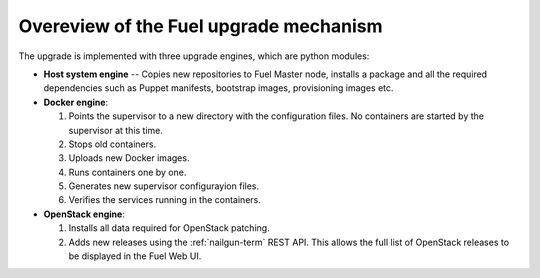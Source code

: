 
.. _upgrade-internals:

Overeview of the Fuel upgrade mechanism
=======================================

The upgrade is implemented with three upgrade engines, which are python
modules:

- **Host system engine** -- Copies new repositories to Fuel Master node,
  installs a package and all the required dependencies such as
  Puppet manifests, bootstrap images, provisioning images etc.

- **Docker engine**:

  #. Points the supervisor to a new directory with the configuration
     files. No containers are started by the supervisor at this time.
  #. Stops old containers.
  #. Uploads new Docker images.
  #. Runs containers one by one.
  #. Generates new supervisor configurayion files.
  #. Verifies the services running in the containers.

- **OpenStack engine**:

  #. Installs all data required for OpenStack patching.
  #. Adds new releases using the :ref:`nailgun-term` REST API.
     This allows the full list of OpenStack releases to be displayed
     in the Fuel Web UI.

.. seealso::

     - :ref:`upgrade-table`
